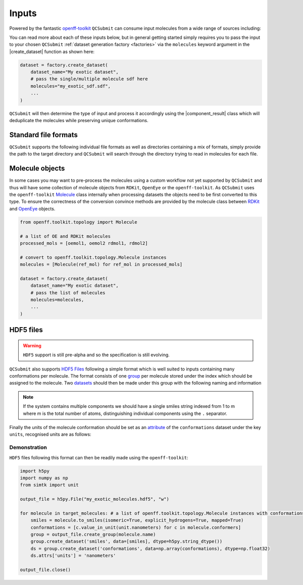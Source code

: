.. |component_result|       replace:: :py:class:`~openff.qcsubmit.workflow_components.ComponentResult`
.. |create_dataset|         replace:: :py:func:`~openff.qcsubmit.factories.BaseDatasetFactory.create_dataset`

============
Inputs
============

Powered by the fantastic `openff-toolkit <https://github.com/openforcefield/openff-toolkit/>`_  ``QCSubmit`` can consume input molecules from a wide range of sources including:

.. rst-class:: spaced-list

    - :ref:`Standard file formats`
    - :ref:`Molecule objects`
    - :ref:`HDF5 files` via a custom specification


You can read more about each of these inputs below, but in general getting started simply requires you to pass the input
to your chosen ``QCSubmit`` :ref:`dataset generation factory <factories>` via the ``molecules`` keyword argument in the |create_dataset| function as shown here:

.. code-block:: python

    dataset = factory.create_dataset(
        dataset_name="My exotic dataset",
        # pass the single/multiple molecule sdf here
        molecules="my_exotic_sdf.sdf",
        ...
    )

``QCSubmit`` will then determine the type of input and process it accordingly using the |component_result| class which will deduplicate the molecules while preserving unique conformations.



Standard file formats
----------------------

``QCSubmit`` supports the following individual file formats as well as directories containing a mix of formats, simply provide the path to the target directory and ``QCSubmit`` will search through the directory trying to read in molecules for each file.

.. rst-class:: spaced-list

    - MOL/SDF
    - PDB provided you have `openeye-toolkits <https://docs.eyesopen.com/toolkits/python/intro.html>`_ available
    - SMILES file



Molecule objects
----------------

In some cases you may want to pre-process the molecules using a custom workflow not yet supported by ``QCSubmit`` and thus will have some collection of molecule objects from ``RDKit``, ``OpenEye`` or the ``openff-toolkit``.
As ``QCSubmit`` uses the ``openff-toolkit`` `Molecule <https://open-forcefield-toolkit.readthedocs.io/en/latest/api/generated/openff.toolkit.topology.Molecule.html#openff.toolkit.topology.Molecule>`_ class internally when processing datasets the objects need to be first converted to this type. To ensure the correctness of the conversion convince methods are provided by the molecule class between `RDKit <https://open-forcefield-toolkit.readthedocs.io/en/latest/users/molecule_cookbook.html#from-rdkit-mol>`_ and `OpenEye <https://open-forcefield-toolkit.readthedocs.io/en/latest/users/molecule_cookbook.html#from-openeye-oemol>`_ objects.

.. code-block:: python

    from openff.toolkit.topology import Molecule

    # a list of OE and RDKit molecules
    processed_mols = [oemol1, oemol2 rdmol1, rdmol2]

    # convert to openff.toolkit.topology.Molecule instances
    molecules = [Molecule(ref_mol) for ref_mol in processed_mols]

    dataset = factory.create_dataset(
        dataset_name="My exotic dataset",
        # pass the list of molecules
        molecules=molecules,
        ...
    )


HDF5 files
-----------

.. warning:: ``HDF5`` support is still pre-alpha and so the specification is still evolving.

``QCSubmit`` also supports `HDF5 Files <http://www.h5py.org/>`_ following a simple format which is well suited to inputs containing many
conformations per molecule. The format consists of one `group <https://docs.h5py.org/en/stable/high/group.html#groups>`_ per molecule stored
under the index which should be assigned to the molecule. Two `datasets <https://docs.h5py.org/en/stable/high/dataset.html#datasets>`_ should then
be made under this group with the following naming and information

.. rst-class:: spaced-list

    - ``conformations``: A numpy ndarray containing all of the molecule conformations with shape (n, n_atoms, 3), where ``n`` is the number of conformations and ``n_atoms`` is the number of atoms in the molecule.
    - ``smiles``: A length 1 list of mapped smiles strings which represents the topology of the entire system.

.. note::
    If the system contains multiple components we should have a single smiles
    string indexed from 1 to m where m is the total number of atoms, distinguishing individual components using the ``.`` separator.

Finally the units of the molecule conformation should be set as an `attribute <https://docs.h5py.org/en/stable/high/attr.html#attributes>`_ of the ``conformations`` dataset under the key ``units``,
recognised units are as follows:

.. rst-class:: spaced-list

    - nanometer(s)
    - angstrom(s)
    - bohr(s)


Demonstration
"""""""""""""

``HDF5`` files following this format can then be readily made using the ``openff-toolkit``:

.. code-block:: python

    import h5py
    import numpy as np
    from simtk import unit

    output_file = h5py.File("my_exotic_molecules.hdf5", "w")

    for molecule in target_molecules: # a list of openff.toolkit.topology.Molecule instances with conformations
        smiles = molecule.to_smiles(isomeric=True, explicit_hydrogens=True, mapped=True)
        conformations = [c.value_in_unit(unit.nanometers) for c in molecule.conformers]
        group = output_file.create_group(molecule.name)
        group.create_dataset('smiles', data=[smiles], dtype=h5py.string_dtype())
        ds = group.create_dataset('conformations', data=np.array(conformations), dtype=np.float32)
        ds.attrs['units'] = 'nanometers'

    output_file.close()
